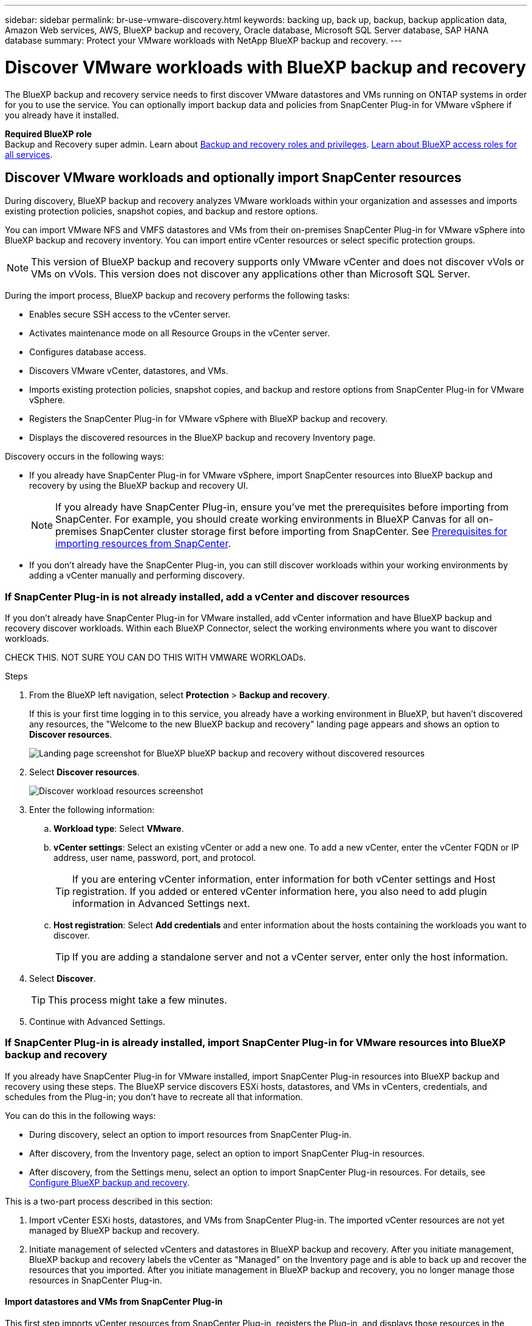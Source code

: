 ---
sidebar: sidebar
permalink: br-use-vmware-discovery.html
keywords: backing up, back up, backup, backup application data, Amazon Web services, AWS, BlueXP backup and recovery, Oracle database, Microsoft SQL Server database, SAP HANA database
summary: Protect your VMware workloads with NetApp BlueXP backup and recovery. 
---

= Discover VMware workloads with BlueXP backup and recovery
:hardbreaks:
:nofooter:
:icons: font
:linkattrs:
:imagesdir: ./media/

[.lead]
The BlueXP backup and recovery service needs to first discover VMware datastores and VMs running on ONTAP systems in order for you to use the service. You can optionally import backup data and policies from SnapCenter Plug-in for VMware vSphere if you already have it installed.


*Required BlueXP role*
Backup and Recovery super admin. Learn about link:reference-roles.html[Backup and recovery roles and privileges]. https://docs.netapp.com/us-en/bluexp-setup-admin/reference-iam-predefined-roles.html[Learn about BlueXP access roles for all services^].

== Discover VMware workloads and optionally import SnapCenter resources

During discovery, BlueXP backup and recovery analyzes VMware workloads within your organization and assesses and imports existing protection policies, snapshot copies, and backup and restore options. 

You can import VMware NFS and VMFS datastores and VMs from their on-premises SnapCenter Plug-in for VMware vSphere into BlueXP backup and recovery inventory. You can import entire vCenter resources or select specific protection groups.

NOTE: This version of BlueXP backup and recovery supports only VMware vCenter and does not discover vVols or VMs on vVols. This version does not discover any applications other than Microsoft SQL Server. 

During the import process, BlueXP backup and recovery performs the following tasks:

* Enables secure SSH access to the vCenter server.
* Activates maintenance mode on all Resource Groups in the vCenter server.
* Configures database access. 
* Discovers VMware vCenter, datastores, and VMs.
* Imports existing protection policies, snapshot copies, and backup and restore options from SnapCenter Plug-in for VMware vSphere.
* Registers the SnapCenter Plug-in for VMware vSphere with BlueXP backup and recovery.
* Displays the discovered resources in the BlueXP backup and recovery Inventory page.

//In future releases, you will be able to discover KVM and Hyper-V hypervisors and other applications.

Discovery occurs in the following ways: 

* If you already have SnapCenter Plug-in for VMware vSphere, import SnapCenter resources into BlueXP backup and recovery by using the BlueXP backup and recovery UI.
+
NOTE: If you already have SnapCenter Plug-in, ensure you've met the prerequisites before importing from SnapCenter. For example, you should create working environments in BlueXP Canvas for all on-premises SnapCenter cluster storage first before importing from SnapCenter. See link:concept-start-prereq-snapcenter-import.html[Prerequisites for importing resources from SnapCenter].
+
* If you don't already have the SnapCenter Plug-in, you can still discover workloads within your working environments by adding a vCenter manually and performing discovery.




//Notes from JIRA: 
//* Note- Users can choose between physical resources to discover workload on bare metal or virtualized resources to discover VMs and underlying applications with virtualized as default.
//* Note- In future, 3 hypervisors - VMware, KVM, Hyper-V will be supported with VMware as default selection.
//* Select VMware as the hypervisor, user can add and register a vCenter to discover NFS, VMFS datastores and VMs  within this vCenter to backup and restore.

//* An option to select Use self-signed certificates ( "Use self-signed certificates" checkbox is selected by default, if you already have authoritative certificates for your vCenter environment, you should uncheck this checkbox.)

//* User can choose to discover underlying applications as part of the discovery process. The scope of application discovered in 25H1 is MSSQL.
//* Click on Discover to add vcenter, push VMware plug-in per vcenter , discover NFS and VMFS datastores, VMs and list all discovered datastores and VMs. ( Agentless)

//* Workload type – VMware, no of vCenters, resources – datastores/VMs discovered, protected resources and total protected capacity as nil
//* If user has selected “discover underlying applications “ VMware tools will be used to identify VMs which has MSSQL applications and a summary of MSSQL discovered resources will be displayed as a new row. 


=== If SnapCenter Plug-in is not already installed, add a vCenter and discover resources

If you don't already have SnapCenter Plug-in for VMware installed, add vCenter information and have BlueXP backup and recovery discover workloads. Within each BlueXP Connector, select the working environments where you want to discover workloads. 

CHECK THIS. NOT SURE YOU CAN DO THIS WITH VMWARE WORKLOADs. 

.Steps

. From the BlueXP left navigation, select *Protection* > *Backup and recovery*. 
+
If this is your first time logging in to this service, you already have a working environment in BlueXP, but haven't discovered any resources, the "Welcome to the new BlueXP backup and recovery" landing page appears and shows an option to *Discover resources*. 
+
image:screen-br-landing-discover-import-buttons.png[Landing page screenshot for BlueXP blueXP backup and recovery without discovered resources]

. Select *Discover resources*.
+
image:screen-br-discover-workloads.png[Discover workload resources screenshot]

. Enter the following information: 
.. *Workload type*: Select *VMware*.
.. *vCenter settings*: Select an existing vCenter or add a new one. To add a new vCenter, enter the vCenter FQDN or IP address, user name, password, port, and protocol.
+
TIP: If you are entering vCenter information, enter information for both vCenter settings and Host registration. If you added or entered vCenter information here, you also need to add plugin information in Advanced Settings next. 
.. *Host registration*:  Select *Add credentials* and enter information about the hosts containing the workloads you want to discover.
+
TIP: If you are adding a standalone server and not a vCenter server, enter only the host information.  


. Select *Discover*. 
+
TIP: This process might take a few minutes.

. Continue with Advanced Settings. 




=== If SnapCenter Plug-in is already installed, import SnapCenter Plug-in for VMware resources into BlueXP backup and recovery

If you already have SnapCenter Plug-in for VMware installed, import SnapCenter Plug-in resources into BlueXP backup and recovery using these steps. The BlueXP service discovers ESXi hosts, datastores, and VMs in vCenters, credentials, and schedules from the Plug-in; you don't have to recreate all that information. 


You can do this in the following ways: 

* During discovery, select an option to import resources from SnapCenter Plug-in.
* After discovery, from the Inventory page, select an option to import SnapCenter Plug-in resources.
* After discovery, from the Settings menu, select an option to import SnapCenter Plug-in resources. For details, see link:br-start-configure.html[Configure BlueXP backup and recovery].

This is a two-part process described in this section:

. Import vCenter ESXi hosts, datastores, and VMs from SnapCenter Plug-in. The imported vCenter resources are not yet managed by BlueXP backup and recovery.
. Initiate management of selected vCenters and datastores in BlueXP backup and recovery. After you initiate management, BlueXP backup and recovery labels the vCenter as "Managed" on the Inventory page and is able to back up and recover the resources that you imported. After you initiate management in BlueXP backup and recovery, you no longer manage those resources in SnapCenter Plug-in.

==== Import datastores and VMs from SnapCenter Plug-in

This first step imports vCenter resources from SnapCenter Plug-in, registers the Plug-in, and displays those resources in the BlueXP backup and recovery Inventory page. At that point, the resources are not yet managed by BlueXP backup and recovery.

TIP: After you import vCenter resources from the SnapCenter Plug-in, BlueXP backup and recovery does not take over protection management automatically. To do so, you must explicitly select to manage the imported resources in BlueXP backup and recovery. This ensures that you are ready to have those resources backed up by BlueXP backup and recovery. 

.Steps 

. From the BlueXP left navigation, select *Protection* > *Backup and recovery*. 
. From the top menu, select *Inventory*.
+
image:screen-vm-inventory.png[Inventory screenshot for BlueXP backup and recovery showing VMware workload]
. From the top menu on the Inventory page, select *Discover resources*.
//+
//image:../media/screen-br-discover-workloads.png[Discover workload resources screenshot]
. From the BlueXP backup and recovery Discover workload resources page, select *Import from SnapCenter*.

+
image:../media/screen-vm-discover-import-snapcenter.png[Settings option to import SnapCenter Plug-in resources]
. In the Import from field, select *SnapCenter Plug-in for VMware*.


. Enter *VMware vCenter credentials*:
.. *vCenter IP/hostname*: Enter the FQDN or IP address of the vCenter you want to import into BlueXP backup and recovery.
.. *vCenter port number*: Enter the port number for the vCenter.
.. *vCenter Username* and *Password*: Enter the username and password for the vCenter.
.. *Connector*: Select the BlueXP Connector for the vCenter.


. Enter *SnapCenter Plug-in host credentials*:
.. *Existing credentials*: If you select this option, you can use the existing credentials that you have already added. Choose the credentials name. 
.. *Add new credentials*: If you don't have existing SnapCenter Plug-in host credentials, you can add new credentials. Enter the credentials name, authentication mode, user name, and password.

. Select *Import* to validate your entries and register the SnapCenter Plug-in.
+
NOTE: If the SnapCenter Plug-in is already registered, you can  update the existing registration details.

.Result
The Inventory page shows the imported resources that include vCenters, datacenters, VMs, policies, and snapshots. The vCenter is unmanaged in BlueXP backup and recovery until you explicitly select to manage it.

image:../media/screen-vm-inventory.png[Inventory page showing the imported vCenter resources that are now unmanaged]

To see the details of the imported resources, select the *View details* option from the Actions menu.

==== Manage resources imported from SnapCenter Plug-in

After you import the vCenter resources from the SnapCenter Plug-in for VMware, manage those resources in BlueXP backup and recovery. After you select to manage those resources, BlueXP backup and recovery is able to back up and recover the resources that you imported. After you initiate the management in BlueXP backup and recovery, you no longer manage those resources in SnapCenter Plug-in. 

.Steps 
. After you import the VMware resources from SnapCenter Plug-in, from the top menu, select *Inventory*. 
. From the Inventory page, select the imported vCenter that you want to have BlueXP backup and recovery manage from now on.  
+
image:../media/screen-vm-inventory.png[Inventory page showing the imported vCenter resources]

. Select the Actions icon image:../media/icon-action.png[Actions option] > *View details* to display the workload details.  


. From the Inventory > workload page, select the Actions icon image:../media/icon-action.png[Actions option] > *Manage* to display the Manage vCenter page.   
+
image:../media/screen-vm-discover-import-manage.png[Manage vCenter in BlueXP page]

. Check the box "Do you want to continue with the migration?" and select *Migrate*. 

.Result

The Inventory page shows the newly managed vCenter resources.

image:../media/screen-vm-inventory-managed.png[Inventory page showing the managed vCenter resources]

You can optionally create a report of the managed resources by selecting the *Generate reports* option from the Actions menu.







==== Set Advanced settings options during discovery and install the plugin


CHECK THIS. NOT SURE YOU CAN DO THIS WITH VMWARE WORKLOADs. 


With Advanced Settings, you can manually install the plugin agent on all servers being registered. This enables you to import all SnapCenter workloads into BlueXP backup and recovery so you can manage backups and restores there. BlueXP backup and recovery shows the steps needed to install the plugin. 

//If you entered vCenter information during discovery, you need to add plugin information in Advanced Settings.


.Steps

. From the Discover resources page, continue to Advanced Settings by clicking the down arrow on the right. 
+
image:screen-br-discover-workloads-newly-discovered2.png[Newly discovered working environments screenshot]
. In the Discover workload resources page, enter the following information. 
* *Enter plug-in port number*: Enter the port number that the plugin uses.
* *Installation path*: Enter the path where the plugin will be installed. 

. If you want to install the SnapCenter agent manually, check the boxes for the following options:
* *Use manual installation*: Check this box to install the  plugin manually.   
//* *Use Group Managed Service Account (gMSA)*: If you use a specific third-party gMSA account to manage host credentials, check this box. 
* *Add all hosts in the cluster*: Check this box to add all hosts in the cluster to BlueXP backup and recovery during discovery.
* *Skip optional preinstall checks*: Check this box to skip optional preinstall checks. You might want to do this for example, if you know that memory or space considerations will be changed in the near future and you want to install the plugin now.
//* *Skip automated installation*: Check this box to skip the automated installation of the plugin. You might want to do this if you are installing the plugin manually.

. Select *Discover*.



//. To enable the ability to add tags to your resources for easier management, check *Add tag option for resources*. (This feature is not available for the Preview 2025 version.)    
 
==== Continue to the BlueXP backup and recovery Dashboard


. To display the BlueXP backup and recovery Dashboard, from the top menu, select *Dashboard*.   

. Review the health of data protection. The number of at risk or protected workloads increases based on the newly discovered, protected, and backed up workloads.  
+
image:screen-br-dashboard2.png[BlueXP backup and recovery Dashboard]
+
link:br-use-dashboard.html[Learn what the Dashboard shows you].

 
